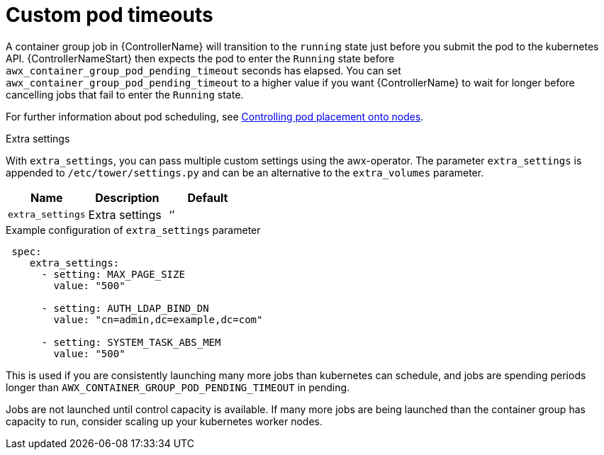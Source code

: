 [id="proc-set-custom-pod-timeout"]

= Custom pod timeouts

A container group job in {ControllerName} will transition to the `running` state just before you submit the pod to the kubernetes API. 
{ControllerNameStart} then expects the pod to enter the `Running` state before `awx_container_group_pod_pending_timeout` seconds has elapsed. 
You can set `awx_container_group_pod_pending_timeout` to a higher value if you want {ControllerName} to wait for longer before cancelling jobs that fail to enter the `Running` state.

For further information about pod scheduling, see link:https://access.redhat.com/documentation/en-us/openshift_container_platform/{OCPLatest}/html/nodes/controlling-pod-placement-onto-nodes-scheduling[Controlling pod placement onto nodes].

.Extra settings
With `extra_settings`, you can pass multiple custom settings using the awx-operator. 
The parameter `extra_settings` is appended to `/etc/tower/settings.py` and can be an alternative to the `extra_volumes` parameter.

[cols="20%,20%,20%",options="header"]
|====
| Name | Description |Default
| `extra_settings` | Extra settings | ‘’
|====

.Example configuration of `extra_settings` parameter

[options="nowrap" subs="+quotes,attributes"]
----
 spec:
    extra_settings:
      - setting: MAX_PAGE_SIZE
        value: "500"

      - setting: AUTH_LDAP_BIND_DN
        value: "cn=admin,dc=example,dc=com"

      - setting: SYSTEM_TASK_ABS_MEM
        value: "500"
----

This is used if you are consistently launching many more jobs than kubernetes can schedule, and jobs are spending periods longer than `AWX_CONTAINER_GROUP_POD_PENDING_TIMEOUT` in pending. 

Jobs are not launched until control capacity is available. 
If many more jobs are being launched than the container group has capacity to run, consider scaling up your kubernetes worker nodes.
